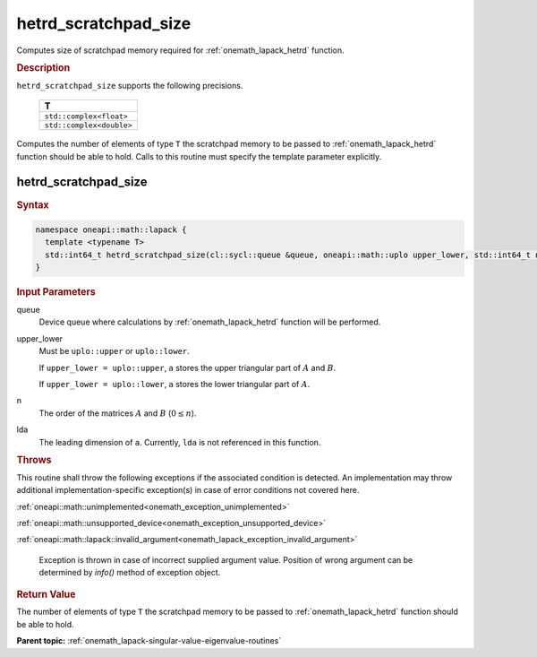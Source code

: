 .. SPDX-FileCopyrightText: 2019-2020 Intel Corporation
..
.. SPDX-License-Identifier: CC-BY-4.0

.. _onemath_lapack_hetrd_scratchpad_size:

hetrd_scratchpad_size
=====================

Computes size of scratchpad memory required for :ref:`onemath_lapack_hetrd` function.

.. container:: section

  .. rubric:: Description
         
``hetrd_scratchpad_size`` supports the following precisions.

    .. list-table:: 
       :header-rows: 1

       * -  T 
       * -  ``std::complex<float>`` 
       * -  ``std::complex<double>`` 

Computes the number of elements of type ``T`` the scratchpad memory to be passed to :ref:`onemath_lapack_hetrd` function should be able to hold.
Calls to this routine must specify the template parameter
explicitly.

hetrd_scratchpad_size
---------------------

.. container:: section

  .. rubric:: Syntax
         
.. code-block:: cpp

    namespace oneapi::math::lapack {
      template <typename T>
      std::int64_t hetrd_scratchpad_size(cl::sycl::queue &queue, oneapi::math::uplo upper_lower, std::int64_t n, std::int64_t lda) 
    }

.. container:: section

  .. rubric:: Input Parameters

queue
   Device queue where calculations by :ref:`onemath_lapack_hetrd` function will be performed.

upper_lower
   Must be ``uplo::upper`` or ``uplo::lower``.

   If ``upper_lower = uplo::upper``, ``a`` stores the upper triangular
   part of :math:`A` and :math:`B`.

   If ``upper_lower = uplo::lower``, ``a`` stores the lower triangular
   part of :math:`A`.

n
   The order of the matrices :math:`A` and :math:`B` (:math:`0 \le n`).

lda
   The leading dimension of ``a``. Currently, ``lda`` is not referenced in
   this function.

.. container:: section

  .. rubric:: Throws
         
This routine shall throw the following exceptions if the associated condition is detected. An implementation may throw additional implementation-specific exception(s) in case of error conditions not covered here.

:ref:`oneapi::math::unimplemented<onemath_exception_unimplemented>`

:ref:`oneapi::math::unsupported_device<onemath_exception_unsupported_device>`

:ref:`oneapi::math::lapack::invalid_argument<onemath_lapack_exception_invalid_argument>`

   Exception is thrown in case of incorrect supplied argument value.
   Position of wrong argument can be determined by `info()` method of exception object.

.. container:: section

  .. rubric:: Return Value
         
The number of elements of type ``T`` the scratchpad memory to be passed to :ref:`onemath_lapack_hetrd` function should be able to hold.

**Parent topic:** :ref:`onemath_lapack-singular-value-eigenvalue-routines`


